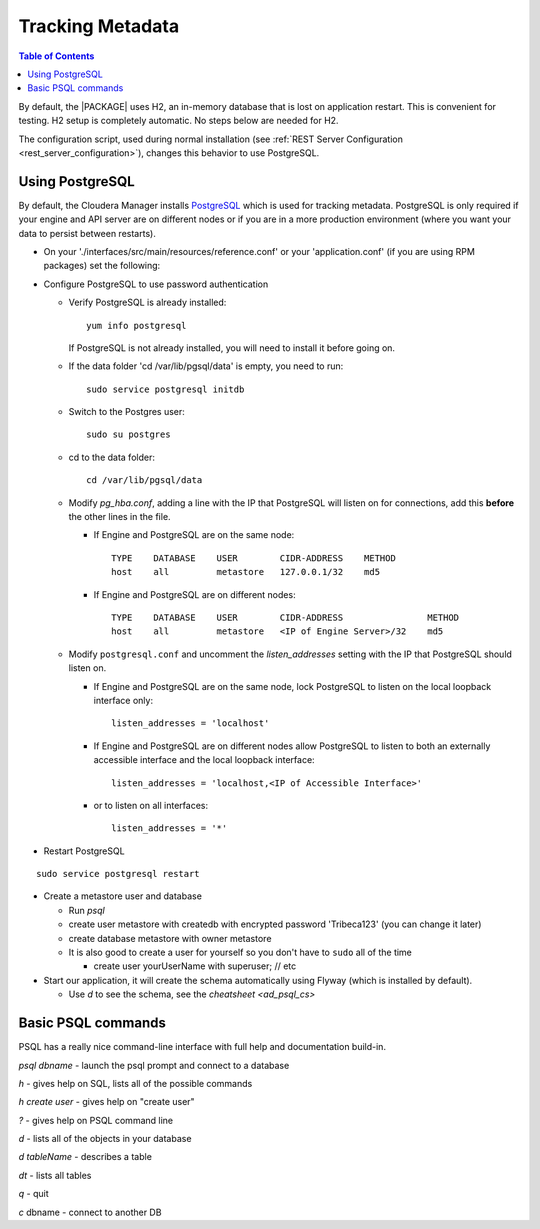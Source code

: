 .. index::
    single: metadata
    single: H2
    single: PostgreSQL

=================
Tracking Metadata
=================

.. contents:: Table of Contents
    :local:
    :backlinks: none

By default, the |PACKAGE| uses H2, an in-memory database that is lost on
application restart.
This is convenient for testing.
H2 setup is completely automatic.
No steps below are needed for H2.

The configuration script, used during normal installation (see
:ref:`REST Server Configuration <rest_server_configuration>`), changes this
behavior to use PostgreSQL.

----------------
Using PostgreSQL
----------------

By default, the Cloudera Manager installs PostgreSQL_ which is used for
tracking metadata.
PostgreSQL is only required if your engine and API server are on different
nodes or if you are in a more production environment (where you want your
data to persist between restarts).

*   On your './interfaces/src/main/resources/reference.conf' or your
    'application.conf' (if you are using RPM packages) set the following:

.. only:: html

    ::

        metastore.connection-postgresql.host = "localhost"
        metastore.connection.url = "jdbc:postgresql://"${intel.taproot.analytics.metastore.connection-postgresql.host}":"${intel.taproot.analytics.metastore.connection-postgresql.port}"/"${intel.taproot.analytics.metastore.connection-postgresql.database}

.. only:: latex

    ::

        metastore.connection-postgresql.host = "localhost"
        metastore.connection.url = "jdbc:postgresql://"${intel.taproot.analytics.metastore.
            connection-postgresql.host}":"${intel.taproot.analytics.metastore.connection-
            postgresql.port}"/"${intel.taproot.analytics.metastore.connection-postgresql.
            database}

    The ``metastore.connection.url`` line above was broken across multiple lines to assist display on various media.
    The line should be entered as a single line with no gaps (spaces).

*   Configure PostgreSQL to use password authentication

    *   Verify PostgreSQL is already installed::

            yum info postgresql

        If PostgreSQL is not already installed, you will need to install it
        before going on.

    *   If the data folder 'cd /var/lib/pgsql/data' is empty, you need to run::

            sudo service postgresql initdb

    *   Switch to the Postgres user::

            sudo su postgres

    *   cd to the data folder::

            cd /var/lib/pgsql/data

    *   Modify *pg_hba.conf*, adding a line with the IP that PostgreSQL will
        listen on for connections, add this **before** the other lines in the
        file.

        *   If Engine and PostgreSQL are on the same node::

                TYPE    DATABASE    USER        CIDR-ADDRESS    METHOD
                host    all         metastore   127.0.0.1/32    md5

        *   If Engine and PostgreSQL are on different nodes::

                TYPE    DATABASE    USER        CIDR-ADDRESS                METHOD
                host    all         metastore   <IP of Engine Server>/32    md5

    *   Modify ``postgresql.conf`` and uncomment the *listen_addresses*
        setting with the IP that PostgreSQL should listen on.

        *   If Engine and PostgreSQL are on the same node, lock PostgreSQL to
            listen on the local loopback interface only::

                listen_addresses = 'localhost'

        *   If Engine and PostgreSQL are on different nodes allow PostgreSQL
            to listen to both an externally accessible interface and the local
            loopback interface::

                listen_addresses = 'localhost,<IP of Accessible Interface>'

        *   or to listen on all interfaces::

                listen_addresses = '*'

*   Restart PostgreSQL

::

        sudo service postgresql restart

*   Create a metastore user and database

    *   Run *psql*
    *   create user metastore with createdb with encrypted password
        'Tribeca123' (you can change it later)
    *   create database metastore with owner metastore
    *   It is also good to create a user for yourself so you don't have to
        ``sudo`` all of the time

        * create user yourUserName with superuser; // etc

*   Start our application, it will create the schema automatically using
    Flyway (which is installed by default).

    *   Use *\d* to see the schema, see the `cheatsheet <ad_psql_cs>`

.. only:: html

    *   Insert a user::

            psql metastore
            insert into users (username, API_key, created_on, modified_on) values( 'metastore', 'test_API_key_1', now(), now() )

.. only:: latex

    *   Insert a user::

            psql metastore
            insert into users (username, API_key, created_on, modified_on)
                values( 'metastore', 'test_API_key_1', now(), now() )

.. index::
    single: PostgreSQL

-------------------
Basic PSQL commands
-------------------

PSQL has a really nice command-line interface with full help and documentation
build-in.

*psql dbname* \- launch the psql prompt and connect to a database

*\h* \- gives help on SQL, lists all of the possible commands

*\h create user* \- gives help on "create user"

*?* \- gives help on PSQL command line

*\d* \- lists all of the objects in your database

*\d tableName* \- describes a table

*\dt* \- lists all tables

*\q* \- quit

*\c* dbname - connect to another DB

.. _PostgreSQL: http://www.postgresql.org

